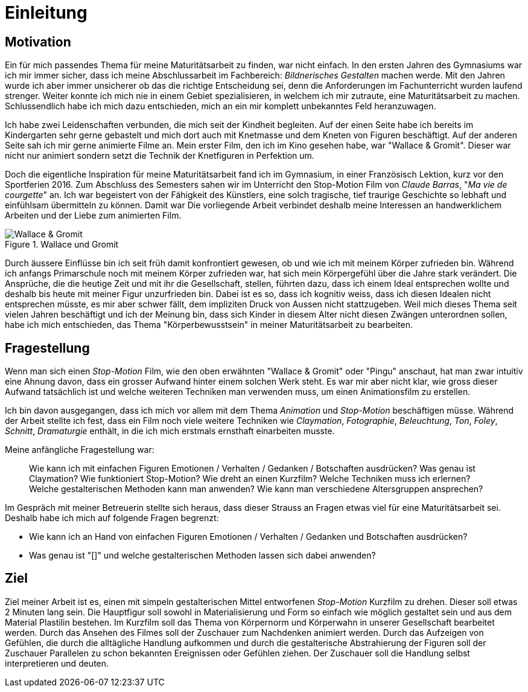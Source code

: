 = Einleitung

== Motivation

Ein für mich passendes Thema für meine Maturitätsarbeit zu finden, war nicht einfach.
In den ersten Jahren des Gymnasiums war ich mir immer sicher, dass ich meine Abschlussarbeit im Fachbereich: _Bildnerisches Gestalten_ machen werde.
Mit den Jahren wurde ich aber immer unsicherer ob das die richtige Entscheidung sei, denn die Anforderungen im Fachunterricht wurden laufend strenger.
Weiter konnte ich mich nie in einem Gebiet spezialisieren, in welchem ich mir zutraute, eine Maturitätsarbeit zu machen.
Schlussendlich habe ich mich dazu entschieden, mich an ein mir komplett unbekanntes Feld heranzuwagen.

Ich habe zwei Leidenschaften verbunden, die mich seit der Kindheit begleiten.
Auf der einen Seite habe ich bereits im Kindergarten sehr gerne gebastelt und mich dort auch mit Knetmasse und dem Kneten von Figuren beschäftigt.
Auf der anderen Seite sah ich mir gerne animierte Filme an.
Mein erster Film, den ich im Kino gesehen habe, war "Wallace & Gromit". Dieser war nicht nur animiert sondern setzt die Technik der Knetfiguren in Perfektion um.

Doch die eigentliche Inspiration für meine Maturitätsarbeit fand ich im Gymnasium, in einer Französisch Lektion, kurz vor den Sportferien 2016.
Zum Abschluss des Semesters sahen wir im Unterricht den Stop-Motion Film von _Claude Barras_, "_Ma vie de courgette_" an.
Ich war begeistert von der Fähigkeit des Künstlers, eine solch tragische, tief traurige Geschichte so lebhaft und einfühlsam übermitteln zu können.
Damit war
Die vorliegende Arbeit verbindet deshalb meine Interessen an handwerklichem Arbeiten und der Liebe zum animierten Film.

.Wallace und Gromit
image::images/wallace_gromit.jpg[Wallace & Gromit, pdfwidth=33%,align=center]

Durch äussere Einflüsse bin ich seit früh damit konfrontiert gewesen, ob und wie ich mit meinem Körper zufrieden bin.
Während ich anfangs Primarschule noch mit meinem Körper zufrieden war, hat sich mein Körpergefühl über die Jahre stark verändert.
Die Ansprüche, die die heutige Zeit und mit ihr die Gesellschaft, stellen, führten dazu, dass ich einem Ideal entsprechen wollte und deshalb bis heute mit meiner Figur unzurfrieden bin.
Dabei ist es so, dass ich kognitiv weiss, dass ich diesen Idealen nicht entsprechen müsste, es mir aber schwer fällt, dem impliziten Druck von Aussen nicht stattzugeben.
Weil mich dieses Thema seit vielen Jahren beschäftigt und ich der Meinung bin, dass sich Kinder in diesem Alter nicht diesen Zwängen unterordnen sollen, habe ich mich entschieden, das Thema "Körperbewusstsein" in meiner Maturitätsarbeit zu bearbeiten.

== Fragestellung

Wenn man sich einen _Stop-Motion_ Film, wie den oben erwähnten "Wallace & Gromit" oder "Pingu" anschaut, hat man zwar intuitiv eine Ahnung davon, dass ein grosser Aufwand hinter einem solchen Werk steht.
Es war mir aber nicht klar, wie gross dieser Aufwand tatsächlich ist und welche weiteren Techniken man verwenden muss, um einen Animationsfilm zu erstellen.

Ich bin davon ausgegangen, dass ich mich vor allem mit dem Thema _Animation_ und _Stop-Motion_ beschäftigen müsse.
Während der Arbeit stellte ich fest, dass ein Film noch viele weitere Techniken wie _Claymation_, _Fotographie_, _Beleuchtung_, _Ton_, _Foley_, _Schnitt_, _Dramaturgie_ enthält, in die ich mich erstmals ernsthaft einarbeiten musste.

Meine anfängliche Fragestellung war:

> Wie kann ich mit einfachen Figuren Emotionen / Verhalten / Gedanken / Botschaften ausdrücken? Was genau ist Claymation? Wie funktioniert Stop-Motion? Wie dreht an einen Kurzfilm? Welche Techniken muss ich erlernen? Welche gestalterischen Methoden kann man anwenden? Wie kann man verschiedene Altersgruppen ansprechen?

Im Gespräch mit meiner Betreuerin stellte sich heraus, dass dieser Strauss an Fragen etwas viel für eine Maturitätsarbeit sei.
Deshalb habe ich mich auf folgende Fragen begrenzt:

- Wie kann ich an Hand von einfachen Figuren Emotionen / Verhalten / Gedanken und Botschaften ausdrücken?
- Was genau ist "[[[Claymation]]]" und welche gestalterischen Methoden lassen sich dabei anwenden?

== Ziel

Ziel meiner Arbeit ist es, einen mit simpeln gestalterischen Mittel entworfenen _Stop-Motion_ Kurzfilm zu drehen.
Dieser soll etwas 2 Minuten lang sein.
Die Hauptfigur soll sowohl in Materialisierung und Form so einfach wie möglich gestaltet sein und aus dem Material Plastilin bestehen.
Im Kurzfilm soll das Thema von Körpernorm und Körperwahn in unserer Gesellschaft bearbeitet werden.
Durch das Ansehen des Filmes soll der Zuschauer zum Nachdenken animiert werden.
Durch das Aufzeigen von Gefühlen, die durch die alltägliche Handlung aufkommen und durch die gestalterische Abstrahierung der Figuren soll der Zuschauer Parallelen zu schon bekannten Ereignissen oder Gefühlen ziehen.
Der Zuschauer soll die Handlung selbst interpretieren und deuten.

